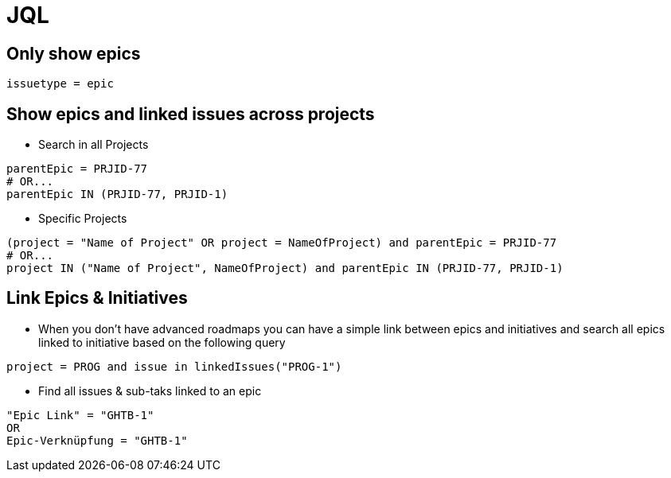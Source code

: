 = JQL

== Only show epics
----
issuetype = epic
----

== Show epics and linked issues across projects
* Search in all Projects
----
parentEpic = PRJID-77
# OR...
parentEpic IN (PRJID-77, PRJID-1)
----
* Specific Projects
----
(project = "Name of Project" OR project = NameOfProject) and parentEpic = PRJID-77
# OR...
project IN ("Name of Project", NameOfProject) and parentEpic IN (PRJID-77, PRJID-1)
----

== Link Epics & Initiatives
* When  you don't have advanced roadmaps you can have a simple link between epics and initiatives and search all epics linked to initiative based on the following query
----
project = PROG and issue in linkedIssues("PROG-1")
----
* Find all issues & sub-taks linked to an epic
----
"Epic Link" = "GHTB-1"
OR
Epic-Verknüpfung = "GHTB-1"
----
